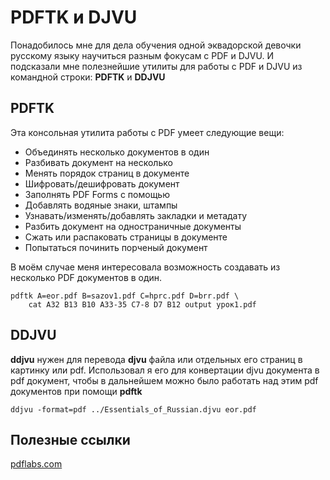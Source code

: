 #+OPTIONS: toc:nil \n:nil num:nil

* PDFTK и DJVU
  Понадобилось мне для дела обучения одной эквадорской девочки русскому языку научиться разным фокусам с PDF и DJVU. И подсказали мне полезнейшие утилиты для работы с PDF и DJVU из командной строки: *PDFTK* и *DDJVU*

** PDFTK
   Эта консольная утилита работы с PDF умеет следующие вещи:

   - Объединять несколько документов в один
   - Разбивать документ на несколько
   - Менять порядок страниц в документе
   - Шифровать/дешифровать документ
   - Заполнять PDF Forms с помощью
   - Добавлять водяные знаки, штампы
   - Узнавать/изменять/добавлять закладки и метадату
   - Разбить документ на одностраничные документы
   - Сжать или распаковать страницы в документе
   - Попытаться починить порченый документ

   В моём случае меня интересовала возможность создавать из несколько PDF документов в один.

   #+BEGIN_SRC shell
     pdftk A=eor.pdf B=sazov1.pdf C=hprc.pdf D=brr.pdf \
         cat A32 B13 B10 A33-35 C7-8 D7 B12 output урок1.pdf
   #+END_SRC

** DDJVU
   *ddjvu* нужен для перевода *djvu* файла или отдельных его страниц в картинку или pdf. Использовал я его для конвертации djvu документа в pdf документ, чтобы в дальнейшем можно было работать над этим pdf документов при помощи *pdftk*

   #+BEGIN_SRC shell
     ddjvu -format=pdf ../Essentials_of_Russian.djvu eor.pdf
   #+END_SRC

** Полезные ссылки
   [[https://www.pdflabs.com/docs/pdftk-cli-examples/][pdflabs.com]]
